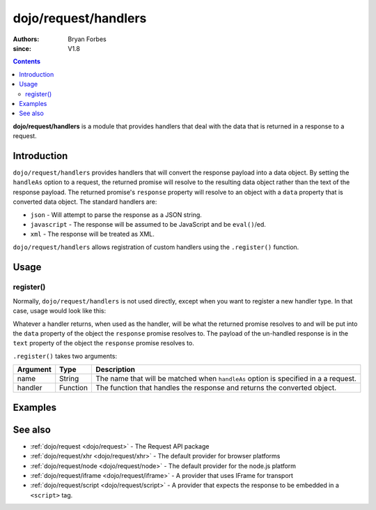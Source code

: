 .. _dojo/request/handlers:

=====================
dojo/request/handlers
=====================

:authors: Bryan Forbes
:since: V1.8

.. contents ::
    :depth: 2

**dojo/request/handlers** is a module that provides handlers that deal with the data that is returned in a
response to a request.

Introduction
============

``dojo/request/handlers`` provides handlers that will convert the response payload into a data object. By
setting the ``handleAs`` option to a request, the returned promise will resolve to the resulting data object
rather than the text of the response payload. The returned promise's ``response`` property will resolve to an
object with a ``data`` property that is converted data object. The standard handlers are:

* ``json`` - Will attempt to parse the response as a JSON string.

* ``javascript`` - The response will be assumed to be JavaScript and be ``eval()``/ed.

* ``xml`` - The response will be treated as XML.

``dojo/request/handlers`` allows registration of custom handlers using the ``.register()`` function.

Usage
=====

register()
----------

Normally, ``dojo/request/handlers`` is not used directly, except when you want to register a new handler type. In
that case, usage would look like this:

.. js ::

  require([
    "dojo/request/handlers",
    "dojo/request"
  ], function(handlers, request){
    handlers.register("split", function(response){
      // Do something with response.text
      return response.text.split(",");
    });
    
    request("http://example.com/something", {
      handleAs: "split"
    }).then(function(data){
      // data contains an array of strings
    });
  });

Whatever a handler returns, when used as the handler, will be what the returned promise resolves to and will be put
into the ``data`` property of the object the ``response`` promise resolves to. The payload of the un-handled
response is in the ``text`` property of the object the ``response`` promise resolves to.

``.register()`` takes two arguments:

======== ======== ===================================================================================
Argument Type     Description
======== ======== ===================================================================================
name     String   The name that will be matched when ``handleAs`` option is specified in a a request.
handler  Function The function that handles the response and returns the converted object.
======== ======== ===================================================================================

Examples
========

.. code-example ::
  :djConfig: async: true, parseOnLoad: false

  This example retrieves a JSON resource, which is set to be handled as ``json`` and outputs ``data``, which will
  be a JavaScript object that has been converted from the JSON.

  .. js ::

    require(["dojo/request", "dojo/dom", "dojo/dom-construct", "dojo/json", "dojo/on", "dojo/domReady!"],
    function(request, dom, domConst, JSON, on){
      on(dom.byId("startButton"), "click", function(){
        domConst.place("<p>Requesting...</p>", "output");
        request("./helloworld.json", {
          handleAs: "json"
        }).then(function(data){
          domConst.place("<p>data: <code>" + JSON.stringify(data) + "</code>", "output");
        });
      });
    });

  .. html ::

    <h1>Output:</h1>
    <div id="output"></div>
    <button type="button" id="startButton">Start</button>

.. code-example ::
  :djConfig: async: true, parseOnLoad: false

  This example retrieves an XML resource, which is set to be handled as ``xml`` and outputs ``data``, which will be
  an XML document object created from the XML text.

  .. js ::

    require(["dojo/request", "dojo/dom", "dojo/dom-construct", "dojo/json", "dojo/on", "dojo/domReady!"],
    function(request, dom, domConst, JSON, on){
      on(dom.byId("startButton"), "click", function(){
        domConst.place("<p>Requesting...</p>", "output");
        request("./helloworld.xml",{
          handleAs: "xml"
        }).then(function(xmldoc){
          domConst.place("<p>xmldoc: <code>" + JSON.stringify(xmldoc) + "</code>", "output");
        });
      });
    });

  .. html ::

    <h1>Output:</h1>
    <div id="output"></div>
    <button type="button" id="startButton">Start</button>

.. code-example ::
  :djConfig: async: true, parseOnLoad: false

  This example retrieves a JavaScript resource, which is set to be handled as ``javascript`` and outputs ``data``,
  which will be the result of calling ``eval()`` in the global scope on the text of the response.

  .. js ::

    require(["dojo/request", "dojo/dom", "dojo/dom-construct", "dojo/json", "dojo/on", "dojo/domReady!"],
    function(request, dom, domConst, JSON, on){
      on(dom.byId("startButton"), "click", function(){
        domConst.place("<p>Requesting...</p>", "output");
        request("./helloworld.js",{
          handleAs: "javascript"
        }).then(function(data){
          domConst.place("<p>data: <code>" + JSON.stringify(data) + "</code>", "output");
        });
      });
    });

  .. html ::

    <h1>Output:</h1>
    <div id="output"></div>
    <button type="button" id="startButton">Start</button>

.. code-example ::
  :djConfig: async: true, parseOnLoad: false

  This example registers a custom handler and requests a resource that will be handled by the custom handler.

  .. js ::

    require(["dojo/request/handlers", "dojo/request", "dojo/dom", "dojo/dom-construct", "dojo/json",
        "dojo/on", "dojo/domReady!"],
    function(handlers, request, dom, domConst, JSON, on){
      handlers.register("custom", function(response){
        var data = JSON.parse(response.text);
        data.hello += "!";
        return data;
      });
      
      on(dom.byId("startButton"), "click", function(){
        domConst.place("<p>Requesting...</p>", "output");
        request("./helloworld.json", {
          handleAs: "custom"
        }).then(function(data){
          domConst.place("<p>data: <code>" + JSON.stringify(data) + "</code>", "output");
        });
      });
    });

  .. html ::

    <h1>Output:</h1>
    <div id="output"></div>
    <button type="button" id="startButton">Start</button>

See also
========

* :ref:`dojo/request <dojo/request>` - The Request API package

* :ref:`dojo/request/xhr <dojo/request/xhr>` - The default provider for browser platforms

* :ref:`dojo/request/node <dojo/request/node>` - The default provider for the node.js platform

* :ref:`dojo/request/iframe <dojo/request/iframe>` - A provider that uses IFrame for transport

* :ref:`dojo/request/script <dojo/request/script>` - A provider that expects the response to be embedded in a
  ``<script>`` tag.

